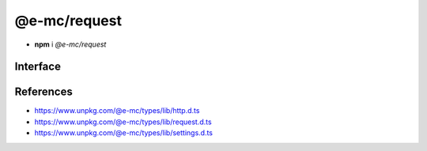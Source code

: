 =============
@e-mc/request
=============

- **npm** i *@e-mc/request*

Interface
=========

.. code-block:: typescript
  :caption: `View Source <https://www.unpkg.com/@e-mc/types/lib/index.d.ts>`_

  import type { IModule, ModuleConstructor } from "./index";
  import type { HttpAgentSettings, HttpProtocolVersion, HttpRequestClient, InternetProtocolVersion } from "./http";
  import type { ApplyOptions, Aria2Options, FormDataPart, HeadersOnCallback, HostConfig, OpenOptions, PostOptions, ProxySettings, ReadExpectType, RequestInit, StatusOnCallback } from "./request";
  import type { DnsLookupSettings, RequestModule, RequestSettings } from "./settings";

  import type { Writable } from "stream";
  import type { LookupFunction } from "net";
  import type { ClientRequest, OutgoingHttpHeaders } from "http";

  interface IRequest extends IModule {
      module: RequestModule;
      startTime: number;
      acceptEncoding: boolean;
      keepAlive: boolean | null;
      readTimeout: number;
      readExpect: ReadExpectType;
      proxy: ProxySettings | null;
      init(config?: RequestInit): this;
      apply(options: ApplyOptions): this;
      addDns(hostname: string, address: string, timeout: number): void;
      addDns(hostname: string, address: string, family?: string | number, timeout?: number): void;
      lookupDns(hostname: string): LookupFunction;
      proxyOf(uri: string, localhost?: boolean): ProxySettings | undefined;
      statusOn(name: number | number[], callback: StatusOnCallback): void;
      statusOn(name: number | number[], patternUrl: string, callback: StatusOnCallback): void;
      headersOn(name: string | string[], callback: HeadersOnCallback): void;
      headersOn(name: string | string[], patternUrl: string, callback: HeadersOnCallback): void;
      headersOf(uri: string): OutgoingHttpHeaders | undefined;
      aria2c(uri: string | URL, pathname: string): Promise<string[]>;
      aria2c(uri: string | URL, options?: Aria2Options): Promise<string[]>;
      json(uri: string | URL, options?: OpenOptions): Promise<object | null>;
      pipe(uri: string | URL, to: Writable, options?: OpenOptions): Promise<null>;
      opts(url: string | URL, options?: OpenOptions): HostConfig;
      open(uri: string | URL, options: OpenOptions): HttpRequestClient;
      head(uri: string | URL, options?: OpenOptions): ClientRequest;
      post(uri: string | URL, data: unknown, contentType: string): Promise<Buffer | string | null>;
      post(uri: string | URL, parts: FormDataPart[]): Promise<Buffer | string | null>;
      post(uri: string | URL, form: Record<string, unknown>, parts: FormDataPart[]): Promise<Buffer | string | null>;
      post(uri: string | URL, data: unknown, options: PostOptions): Promise<Buffer | string | null>;
      post(uri: string | URL, data: unknown, contentType?: string, options?: PostOptions): Promise<Buffer | string | null>;
      get(uri: string | URL, options?: OpenOptions): Promise<Buffer | object | string | null>;
      detach(singleton?: boolean): void;
      reset(): void;
      close(): void;
      set agentTimeout(value);
      get agentTimeout(): number;
      set httpVersion(value);
      get httpVersion(): HttpProtocolVersion | null;
      set ipVersion(value);
      get ipVersion(): InternetProtocolVersion;
      get settings(): RequestSettings;
  }

  interface RequestConstructor extends ModuleConstructor {
      readCACert(value: string, cache?: boolean): string;
      readTLSKey(value: string, cache?: boolean): string;
      readTLSCert(value: string, cache?: boolean): string;
      isCert(value: string): boolean;
      fromURL(url: URL, value: string): string;
      fromStatusCode(value: number | string): string;
      defineHttpAgent(options: HttpAgentSettings): void;
      defineDnsLookup(options: DnsLookupSettings, clear?: boolean): void;
      getAria2Path(): string;
      readonly prototype: IRequest;
      new(module?: RequestModule): IRequest;
  }

.. versionadded:: 0.8.2

  *IRequest* method **statusOn** was created.

.. versionadded:: 0.8.1

  *IRequest* method **headersOn** was created.

References
==========

- https://www.unpkg.com/@e-mc/types/lib/http.d.ts
- https://www.unpkg.com/@e-mc/types/lib/request.d.ts
- https://www.unpkg.com/@e-mc/types/lib/settings.d.ts